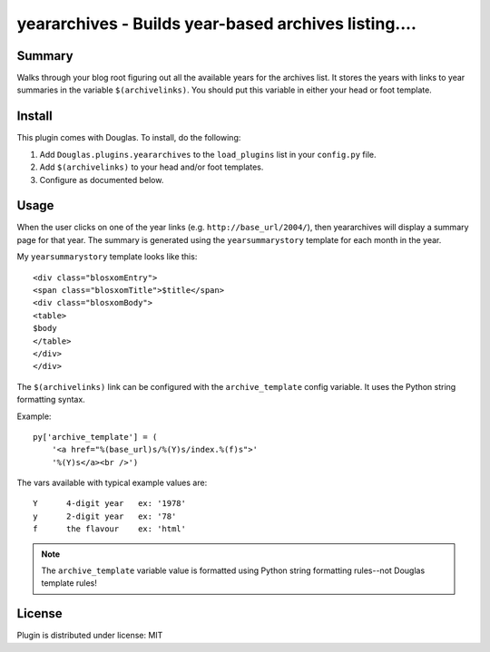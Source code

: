 
.. only:: text

   This document file was automatically generated.  If you want to edit
   the documentation, DON'T do it here--do it in the docstring of the
   appropriate plugin.  Plugins are located in ``Douglas/plugins/``.

=======================================================
 yeararchives - Builds year-based archives listing.... 
=======================================================

Summary
=======

Walks through your blog root figuring out all the available years for
the archives list.  It stores the years with links to year summaries
in the variable ``$(archivelinks)``.  You should put this variable in
either your head or foot template.


Install
=======

This plugin comes with Douglas.  To install, do the following:

1. Add ``Douglas.plugins.yeararchives`` to the ``load_plugins`` list
   in your ``config.py`` file.

2. Add ``$(archivelinks)`` to your head and/or foot templates.

3. Configure as documented below.


Usage
=====

When the user clicks on one of the year links
(e.g. ``http://base_url/2004/``), then yeararchives will display a
summary page for that year.  The summary is generated using the
``yearsummarystory`` template for each month in the year.

My ``yearsummarystory`` template looks like this::

   <div class="blosxomEntry">
   <span class="blosxomTitle">$title</span>
   <div class="blosxomBody">
   <table>
   $body
   </table>
   </div>
   </div>


The ``$(archivelinks)`` link can be configured with the
``archive_template`` config variable.  It uses the Python string
formatting syntax.

Example::

    py['archive_template'] = (
        '<a href="%(base_url)s/%(Y)s/index.%(f)s">'
        '%(Y)s</a><br />')

The vars available with typical example values are::

    Y      4-digit year   ex: '1978'
    y      2-digit year   ex: '78'
    f      the flavour    ex: 'html'

.. Note::

   The ``archive_template`` variable value is formatted using Python
   string formatting rules--not Douglas template rules!


License
=======

Plugin is distributed under license: MIT
